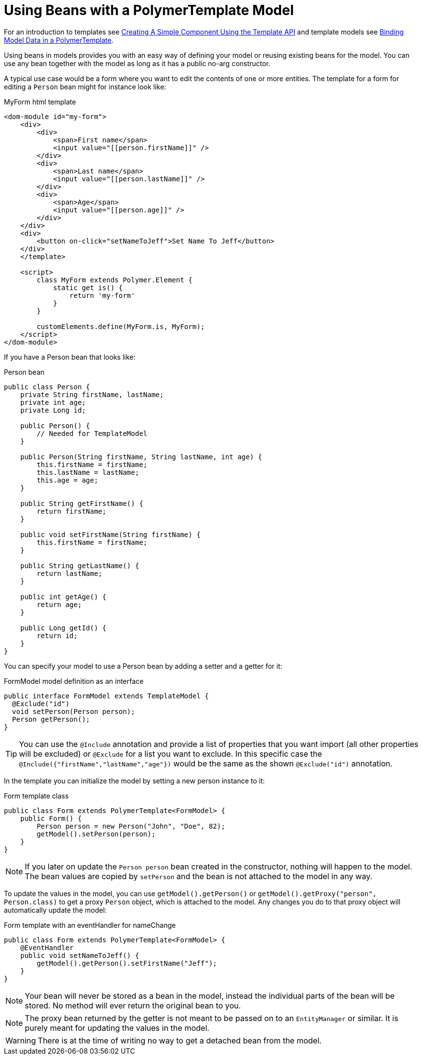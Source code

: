 ifdef::env-github[:outfilesuffix: .asciidoc]
= Using Beans with a PolymerTemplate Model

For an introduction to templates see <<tutorial-template-basic#,Creating A Simple Component Using the Template API>> and template models see <<tutorial-template-bindings#,Binding Model Data in a PolymerTemplate>>.

Using beans in models provides you with an easy way of defining your model or reusing existing beans for the model. You can use any bean together with the model as long as it has a public no-arg constructor.

A typical use case would be a form where you want to edit the contents of one or more entities. The template for a form for editing a `Person` bean might for instance look like:

.MyForm html template
[source,html]
----
<dom-module id="my-form">
    <div>
        <div>
            <span>First name</span>
            <input value="[[person.firstName]]" />
        </div>
        <div>
            <span>Last name</span>
            <input value="[[person.lastName]]" />
        </div>
        <div>
            <span>Age</span>
            <input value="[[person.age]]" />
        </div>
    </div>
    <div>
        <button on-click="setNameToJeff">Set Name To Jeff</button>
    </div>
    </template>

    <script>
        class MyForm extends Polymer.Element {
            static get is() {
                return 'my-form'
            }
        }

        customElements.define(MyForm.is, MyForm);
    </script>
</dom-module>
----

If you have a Person bean that looks like:

.Person bean
[source,java]
----
public class Person {
    private String firstName, lastName;
    private int age;
    private Long id;

    public Person() {
        // Needed for TemplateModel
    }

    public Person(String firstName, String lastName, int age) {
        this.firstName = firstName;
        this.lastName = lastName;
        this.age = age;
    }

    public String getFirstName() {
        return firstName;
    }

    public void setFirstName(String firstName) {
        this.firstName = firstName;
    }

    public String getLastName() {
        return lastName;
    }

    public int getAge() {
        return age;
    }

    public Long getId() {
        return id;
    }
}
----

You can specify your model to use a Person bean by adding a setter and a getter for it:

.FormModel model definition as an interface
[source,java]
----
public interface FormModel extends TemplateModel {
  @Exclude("id")
  void setPerson(Person person);
  Person getPerson();
}
----

[TIP]
You can use the `@Include` annotation and provide a list of properties that you want import
(all other properties will be excluded) or `@Exclude` for a list you want to exclude. In this specific case the
`@Include({"firstName","lastName","age"})` would be the same as the shown `@Exclude("id")` annotation.

In the template you can initialize the model by setting a new person instance to it:

.Form template class
[source,java]
----
public class Form extends PolymerTemplate<FormModel> {
    public Form() {
        Person person = new Person("John", "Doe", 82);
        getModel().setPerson(person);
    }
}
----

[NOTE]
If you later on update the `Person person` bean created in the constructor, nothing will happen to the model. The bean values are copied by `setPerson` and the bean is not attached to the model in any way.

To update the values in the model, you can use `getModel().getPerson()` or `getModel().getProxy("person", Person.class)` to get a proxy `Person` object, which is attached to the model. Any changes you do to that proxy object will automatically update the model:

.Form template with an eventHandler for nameChange
[source,java]
----
public class Form extends PolymerTemplate<FormModel> {
    @EventHandler
    public void setNameToJeff() {
        getModel().getPerson().setFirstName("Jeff");
    }
}
----

[NOTE]
Your bean will never be stored as a bean in the model, instead the individual parts of the bean will be stored. No method will ever return the original bean to you.

[NOTE]
The proxy bean returned by the getter is not meant to be passed on to an `EntityManager` or similar. It is purely meant for updating the values in the model.

[WARNING]
There is at the time of writing no way to get a detached bean from the model.
